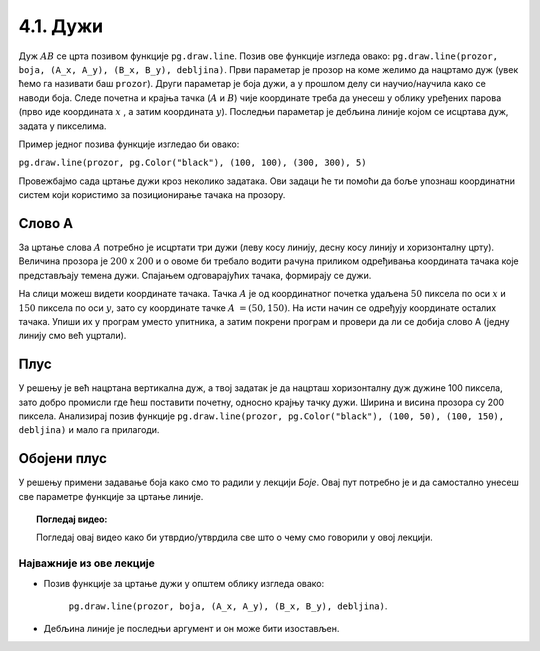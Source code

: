 4.1. Дужи
=========

.. infonote::
   Све функције за цртање у библиотеци Pygame почињу са ``pg.draw``.

.. image:: ../../_images/duz.png
   :width: 200px
   :align: center    

Дуж :math:`AB` се црта позивом функције ``pg.draw.line``. Позив ове функције изгледа овако: 
``pg.draw.line(prozor, boja, (А_x, А_y), (B_x, B_y), debljina)``. 
Први параметар је прозор на коме желимо да нацртамо дуж (увек ћемо га називати баш ``prozor``). 
Други параметар је боја дужи, а у прошлом делу си научио/научила како се наводи боја. 
Следе почетна и крајња тачка (:math:`A` и :math:`B`) чије координате треба да унесеш у облику 
уређених 
парова (прво иде координата :math:`x` , a затим координата :math:`y`). 
Последњи параметар је дебљина линије којом се исцртава дуж, задата у пикселима. 


Пример једног позивa функције изгледао би овако: 
   
``pg.draw.line(prozor, pg.Color("black"), (100, 100), (300, 300), 5)``


.. questionnote::
   Редослед аргумената наведених у позиву функције је важан! Провери да ли тај редослед знаш.

   1) координате почетне тачке

   2) дебљина линије

   3) прозор

   4) координате крајње тачке

   5) боја

   Сложи аргументе према правилном редоследу:

   (Наведи редне бројеве аргумената према редоследу којим се аргументи морају навести, на пример 12435)


.. fillintheblank:: redosled

   Одговор: |blank|

   - :^\s*35142\s*$: Тачно
     :x: Одговор није тачан.

           
Провежбајмо сада цртање дужи кроз неколико задатака. Ови задаци ће ти
помоћи да боље упознаш координатни систем који користимо за
позиционирање тачака на прозору.

Слово А
'''''''

.. questionnote::

   Напиши програм који помоћу три дужи исцртава слово *A*.

За цртање слова :math:`A` потребно је исцртати три дужи (леву
косу линију, десну косу линију и хоризонталну црту). Величина прозора
је :math:`200` x :math:`200` и о овоме би требало водити рачуна приликом
одређивања координата тачака које представљају темена дужи. Спајањем
одговарајућих тачака, формирају се дужи.

.. infonote::
   Приметимо да смо у решењу увели променљиву ``debljina`` да бисмо
   дебљину све три линије могли да контролишемо само на једном месту.  Ова
   променљива је постављена (иницијализована) на почетку на 10 (наредбом
   доделе ``debljina = 10``) и променом вредности ове променљиве мења се
   дебљина све три дужи које чине наше слово. И у наредним програмима
   ћемо уводити помоћне променљиве које ће нам помоћи да лакше пишемо и
   прилагођавамо наше програме.

  
.. image:: ../../_images/slovoA.png
   :width: 400px   
   :align: center 

На слици можеш видети координате тачака. Тачка :math:`A` је од координатног
почетка удаљена :math:`50` пиксела по оси :math:`x` и :math:`150` пиксела 
по оси :math:`y`, зато су координате тачке :math:`A` :math:`= (50, 150)`. На
исти начин се одређују координате осталих тачака.  
Упиши их у програм
уместо упитника, а затим покрени програм и провери да ли се добија
слово А (једну линију смо већ уцртали).

.. activecode:: slovoA
   :nocodelens:
   :modaloutput: 
   :playtask:
   :includexsrc: _includes/slovo_A.py

   # bojimo pozadinu prozora u sivo
   prozor.fill(pg.Color("gray"))
    
   # debljina linije
   debljina = 10
   # leva kosa linija
   pg.draw.line(prozor, pg.Color("white"), (50, 150), (100, 50), debljina)
   # desna kosa linija
   pg.draw.line(prozor, pg.Color("white"), ???, ???, debljina)
   # horizontalna linija po sredini
   pg.draw.line(prozor, pg.Color("white"), ???, ???, debljina)    

.. reveal:: slovoA_resenje
   :showtitle: Прикажи решење
   :hidetitle: Сакриј решење

   .. activecode:: slovoA_resenje_1
      :nocodelens:
      :includexsrc: _includes/slovo_A.py

      # bojimo pozadinu prozora u sivo
      prozor.fill(pg.Color("gray"))
      
      # debljina linije
      debljina = 10
      # leva kosa linija
      pg.draw.line(prozor, pg.Color("white"), (50, 150), (100, 50), debljina)
      # desna kosa linija
      pg.draw.line(prozor, pg.Color("white"), (100, 50), (150, 150), debljina)
      # horizontalna linija po sredini
      pg.draw.line(prozor, pg.Color("white"), (75, 100), (125, 100), debljina)

Плус
''''

.. questionnote::

   Напиши програм који исцртава симбол плус у центру прозора димензије
   200x200 пиксела. Симбол се састоји од једне хоризонталне и једне
   вертикалне дужи дужине 100 пиксела и дебљине 10 пиксела.

У решењу је већ нацртана вертикална дуж, а твој задатак је да нацрташ хоризонталну дуж
дужине 100 пиксела, зато добро промисли где ћеш поставити почетну,
односно крајњу тачку дужи. Ширина и висина прозора су 200 пиксела. Анализирај позив функције
``pg.draw.line(prozor, pg.Color("black"), (100, 50), (100, 150), debljina)`` и мало га прилагоди. 


.. infonote::
   Видиш да је на месту аргумента за боју наведен позив функције ``pg.Color("black")`` који враћа црну
   боју. Координате темена вертикалне дужи су ``(100, 50)`` и ``(100, 150)``. Код хоризонталне дужи :math:`y` 
   координата треба да буде одређена тако да се дуж налази на средини прозора по висини, док се :math:`x` 
   координата простире од четвртине, па до три четвртине ширине прозора.
   
.. activecode:: plus
   :nocodelens:
   :modaloutput: 
   :playtask:
   :includexsrc: _includes/simbol_plus.py
      
   # bojimo pozadinu u belo
   prozor.fill(pg.Color("white"))
   # debljina linija je 10 piksela
   debljina = 10
   # vertikalna crna linija dužine 100 piksela
   pg.draw.line(prozor, pg.Color("black"), (100, 50), (100, 150), debljina)
   # horizontalna crna linija dužine 100 piksela
   pg.draw.line(prozor, pg.Color("black"), (???, ???), (???, ???), debljina)
      
.. reveal:: plus_resenje
   :showtitle: Прикажи решење
   :hidetitle: Сакриј решење

   Потребно је да направиш позив ``pg.draw.line(prozor,
   pg.Color("black"), (50, 100), (150, 100), debljina)``.

   
Обојени плус
''''''''''''

.. questionnote::

   Хајде да бојимо! Применимо боје на претходни пример тако да позадина буде жуте боје,
   хоризонтална линија црвене, а вертикална плаве.

У решењу примени задавање боја како смо то радили у лекцији *Боје*. Овај пут потребно је и да самостално
унесеш све параметре функције за цртање линије.
   
.. activecode:: obojeni_plus
   :nocodelens:
   :modaloutput: 
   :playtask:
   :includexsrc: _includes/simbol_plus_boje.py

   # bojimo pozadinu u žuto
   prozor.fill(???)
   # debljina linija je 10 piksela
   debljina = 10
   # vertikalna plava linija dužine 100 piksela
   pg.draw.line(???)
   # horizontalna crvena linija dužine 100 piksela
   pg.draw.line(???)
   
.. reveal:: obojeni_plus_resenje
   :showtitle: Прикажи два решења
   :hidetitle: Сакриј решење

   **Решење 1:** Боје можемо навести помоћу имена.
	       
   .. activecode:: obojeni_plus_resenje_kod
      :passivecode: true
		   
      # bojimo pozadinu u žuto
      prozor.fill(pg.Color("yellow"))
      # debljina linija je 10 piksela
      debljina = 10
      # vertikalna plava linija dužine 100 piksela
      pg.draw.line(prozor, pg.Color("blue"), (100, 50), (100, 150), debljina)
      # horizontalna crvena linija dužine 100 piksela
      pg.draw.line(prozor, pg.Color("red"), (50, 100), (150, 100), debljina)

   **Решење 2:** Боје можемо навести помоћу и помоћу система RGB.
      
   .. activecode:: obojeni_plus_resenje_rgb_kod
      :passivecode: true
		   
      # bojimo pozadinu u žuto
      prozor.fill([255, 255, 0])
      # debljina linija je 10 piksela
      debljina = 10
      # vertikalna plava linija dužine 100 piksela
      pg.draw.line(prozor, [0, 0, 255], (100, 50), (100, 150), debljina)
      # horizontalna crvena linija dužine 100 piksela
      pg.draw.line(prozor, [255, 0, 0], (50, 100), (150, 100), debljina)


.. topic:: Погледај видео:

   Погледај овај видео како би утврдио/утврдила све што о чему смо говорили у овој лекцији.

    .. ytpopup:: 1Wl6yt0dKhA
        :width: 735
        :height: 415
        :align: center 


Најважније из ове лекције
-------------------------

* Позив функције за цртање дужи у општем облику изгледа овако:

   ``pg.draw.line(prozor, boja, (А_x, А_y), (B_x, B_y), debljina)``.

* Дебљина линије је последњи аргумент и он може бити изостављен.
